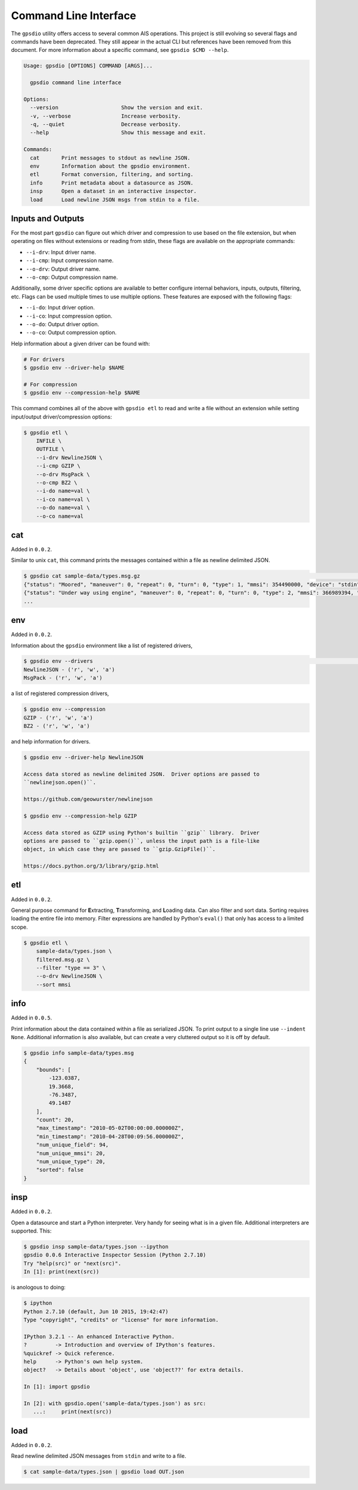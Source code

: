Command Line Interface
======================

The ``gpsdio`` utility offers access to several common AIS operations.  This
project is still evolving so several flags and commands have been deprecated.
They still appear in the actual CLI but references have been removed from this
document.  For more information about a specific command, see ``gpsdio $CMD --help``.

.. code-block:: console

    Usage: gpsdio [OPTIONS] COMMAND [ARGS]...

      gpsdio command line interface

    Options:
      --version                    Show the version and exit.
      -v, --verbose                Increase verbosity.
      -q, --quiet                  Decrease verbosity.
      --help                       Show this message and exit.

    Commands:
      cat       Print messages to stdout as newline JSON.
      env       Information about the gpsdio environment.
      etl       Format conversion, filtering, and sorting.
      info      Print metadata about a datasource as JSON.
      insp      Open a dataset in an interactive inspector.
      load      Load newline JSON msgs from stdin to a file.


Inputs and Outputs
------------------

For the most part ``gpsdio`` can figure out which driver and compression to use
based on the file extension, but when operating on files without extensions or
reading from stdin, these flags are available on the appropriate commands:

- ``--i-drv``: Input driver name.
- ``--i-cmp``: Input compression name.
- ``--o-drv``: Output driver name.
- ``--o-cmp``: Output compression name.

Additionally, some driver specific options are available to better configure
internal behaviors, inputs, outputs, filtering, etc.  Flags can be used multiple
times to use multiple options.  These features are exposed with the following
flags:

- ``--i-do``: Input driver option.
- ``--i-co``: Input compression option.
- ``--o-do``: Output driver option.
- ``--o-co``: Output compression option.

Help information about a given driver can be found with:

.. code-block:: console

    # For drivers
    $ gpsdio env --driver-help $NAME

    # For compression
    $ gpsdio env --compression-help $NAME

This command combines all of the above with ``gpsdio etl`` to read and write a
file without an extension while setting input/output driver/compression options:

.. code-block:: console

    $ gpsdio etl \
        INFILE \
        OUTFILE \
        --i-drv NewlineJSON \
        --i-cmp GZIP \
        --o-drv MsgPack \
        --o-cmp BZ2 \
        --i-do name=val \
        --i-co name=val \
        --o-do name=val \
        --o-co name=val


cat
---

Added in ``0.0.2``.

Similar to unix ``cat``, this command prints the messages contained within a
file as newline delimited JSON.

.. code-block:: console

    $ gpsdio cat sample-data/types.msg.gz                                                                                                             ⏎
    {"status": "Moored", "maneuver": 0, "repeat": 0, "turn": 0, "type": 1, "mmsi": 354490000, "device": "stdin", "lon": -76.3487, "raim": false, "class": "AIS", "scaled": true, "course": 217.0, "second": 58, "radio": 266634, "lat": 36.873, "speed": 0.0, "heading": 345, "accuracy": false}
    {"status": "Under way using engine", "maneuver": 0, "repeat": 0, "turn": 0, "type": 2, "mmsi": 366989394, "device": "stdin", "lon": -90.4067, "raim": false, "class": "AIS", "scaled": true, "course": 230.5, "second": 8, "radio": 4486, "lat": 29.9855, "speed": 0.0, "heading": 51, "accuracy": true}
    ...


env
---

Added in ``0.0.2``.

Information about the ``gpsdio`` environment like a list of registered drivers,

.. code-block:: console

    $ gpsdio env --drivers                                                                                                                            ⏎
    NewlineJSON - ('r', 'w', 'a')
    MsgPack - ('r', 'w', 'a')

a list of registered compression drivers,

.. code-block:: console

    $ gpsdio env --compression
    GZIP - ('r', 'w', 'a')
    BZ2 - ('r', 'w', 'a')

and help information for drivers.

.. code-block:: console

    $ gpsdio env --driver-help NewlineJSON

    Access data stored as newline delimited JSON.  Driver options are passed to
    ``newlinejson.open()``.

    https://github.com/geowurster/newlinejson

    $ gpsdio env --compression-help GZIP

    Access data stored as GZIP using Python's builtin ``gzip`` library.  Driver
    options are passed to ``gzip.open()``, unless the input path is a file-like
    object, in which case they are passed to ``gzip.GzipFile()``.

    https://docs.python.org/3/library/gzip.html


etl
---

Added in ``0.0.2``.

General purpose command for **E**\xtracting, **T**\ransforming, and **L**\oading
data.  Can also filter and sort data.  Sorting requires loading the entire file
into memory.  Filter expressions are handled by Python's ``eval()`` that only has
access to a limited scope.

.. code-block:: console

    $ gpsdio etl \
        sample-data/types.json \
        filtered.msg.gz \
        --filter "type == 3" \
        --o-drv NewlineJSON \
        --sort mmsi


info
----

Added in ``0.0.5``.

Print information about the data contained within a file as serialized JSON.
To print output to a single line use ``--indent None``.  Additional information
is also available, but can create a very cluttered output so it is off by default.

.. code-block::

    $ gpsdio info sample-data/types.msg
    {
        "bounds": [
            -123.0387,
            19.3668,
            -76.3487,
            49.1487
        ],
        "count": 20,
        "max_timestamp": "2010-05-02T00:00:00.000000Z",
        "min_timestamp": "2010-04-28T00:09:56.000000Z",
        "num_unique_field": 94,
        "num_unique_mmsi": 20,
        "num_unique_type": 20,
        "sorted": false
    }


insp
----

Added in ``0.0.2``.

Open a datasource and start a Python interpreter.  Very handy for seeing what
is in a given file.  Additional interpreters are supported.  This:

.. code-block:: console

    $ gpsdio insp sample-data/types.json --ipython
    gpsdio 0.0.6 Interactive Inspector Session (Python 2.7.10)
    Try "help(src)" or "next(src)".
    In [1]: print(next(src))


is anologous to doing:

.. code-block:: console

    $ ipython
    Python 2.7.10 (default, Jun 10 2015, 19:42:47)
    Type "copyright", "credits" or "license" for more information.

    IPython 3.2.1 -- An enhanced Interactive Python.
    ?         -> Introduction and overview of IPython's features.
    %quickref -> Quick reference.
    help      -> Python's own help system.
    object?   -> Details about 'object', use 'object??' for extra details.

    In [1]: import gpsdio

    In [2]: with gpsdio.open('sample-data/types.json') as src:
       ...:     print(next(src))


load
----

Added in ``0.0.2``.

Read newline delimited JSON messages from ``stdin`` and write to a file.

.. code-block:: console

    $ cat sample-data/types.json | gpsdio load OUT.json
